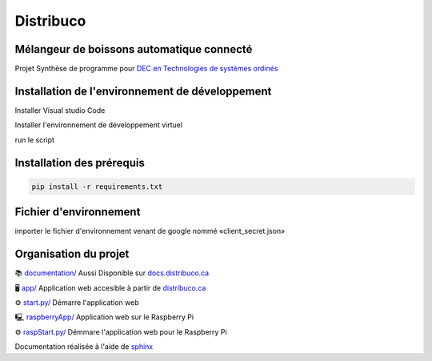 **********
Distribuco
**********
.. image:: https://img.shields.io/website?down_message=hors%20ligne&label=Site%20Web&style=for-the-badge&up_message=en%20ligne&url=https%3A%2F%2Fdistribuco.ca
    :alt: Status du site
.. image:: https://img.shields.io/github/license/getlabbed/Distribuco?style=for-the-badge
    :alt: Status du site
    


Mélangeur de boissons automatique connecté
==========================================

Projet Synthèse de programme pour `DEC en Technologies de systèmes ordinés <https://cegepoutaouais.qc.ca/programmes/programmes-techniques/genie-et-batiment/genie-electronique-programmable/>`_

Installation de l'environnement de développement
================================================

Installer Visual studio Code

Installer l'environnement de développement virtuel

run le script  

Installation des prérequis
==========================

.. code-block:: console

    pip install -r requirements.txt

Fichier d'environnement
=======================

importer le fichier d'environnement venant de google nommé «client_secret.json»


Organisation du projet
======================
📚 `documentation/ <https://github.com/getlabbed/Distribuco/blob/main/docs/>`_
Aussi Disponible sur `docs.distribuco.ca <https://docs.distribuco.ca>`_

🖥️ `app/ <https://github.com/getlabbed/Distribuco/blob/main/docs/>`_
Application web accesible à partir de `distribuco.ca <https://distribuco.ca/>`_

⚙️ `start.py/ <https://github.com/getlabbed/Distribuco/blob/main/docs/>`_
Démarre l'application web

🖳 `raspberryApp/ <https://github.com/getlabbed/Distribuco/blob/main/docs/>`_
Application web sur le Raspberry Pi

⚙️ `raspStart.py/ <https://github.com/getlabbed/Distribuco/blob/main/docs/>`_
Démmare l'application web pour le Raspberry Pi

Documentation réalisée à l'aide de `sphinx <https://www.sphinx-doc.org/>`_